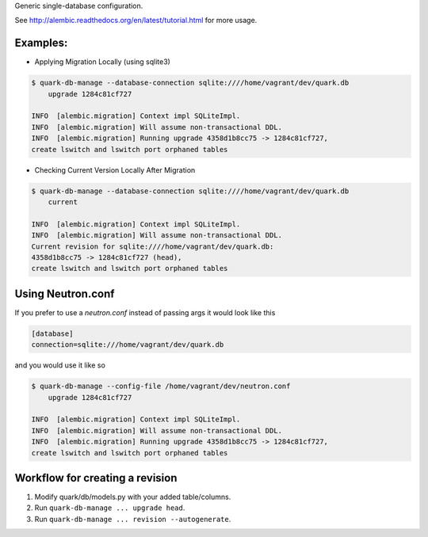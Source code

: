 Generic single-database configuration.

See http://alembic.readthedocs.org/en/latest/tutorial.html for more usage.


Examples:
=========

- Applying Migration Locally (using sqlite3)

.. code-block:: bash

    $ quark-db-manage --database-connection sqlite:////home/vagrant/dev/quark.db
        upgrade 1284c81cf727

    INFO  [alembic.migration] Context impl SQLiteImpl.                                    
    INFO  [alembic.migration] Will assume non-transactional DDL.                          
    INFO  [alembic.migration] Running upgrade 4358d1b8cc75 -> 1284c81cf727, 
    create lswitch and lswitch port orphaned tables


- Checking Current Version Locally After Migration

.. code-block:: bash

    $ quark-db-manage --database-connection sqlite:////home/vagrant/dev/quark.db
        current

    INFO  [alembic.migration] Context impl SQLiteImpl.
    INFO  [alembic.migration] Will assume non-transactional DDL.
    Current revision for sqlite:////home/vagrant/dev/quark.db: 
    4358d1b8cc75 -> 1284c81cf727 (head), 
    create lswitch and lswitch port orphaned tables


Using Neutron.conf
=================

If you prefer to use a `neutron.conf` instead of passing args it would look like this

.. code-block:: bash

    [database]
    connection=sqlite:///home/vagrant/dev/quark.db

and you would use it like so

.. code-block:: bash
    
    $ quark-db-manage --config-file /home/vagrant/dev/neutron.conf
        upgrade 1284c81cf727

    INFO  [alembic.migration] Context impl SQLiteImpl.                                    
    INFO  [alembic.migration] Will assume non-transactional DDL.                          
    INFO  [alembic.migration] Running upgrade 4358d1b8cc75 -> 1284c81cf727, 
    create lswitch and lswitch port orphaned tables


Workflow for creating a revision
================================

1. Modify quark/db/models.py with your added table/columns.
2. Run ``quark-db-manage ... upgrade head``.
3. Run ``quark-db-manage ... revision --autogenerate``.
